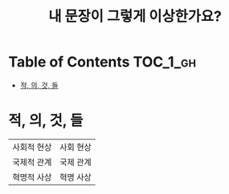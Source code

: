 #+TITLE: 내 문장이 그렇게 이상한가요?

* Table of Contents :TOC_1_gh:
 - [[#적-의-것-들][적, 의, 것, 들]]

* 적, 의, 것, 들
| 사회적 현상 | 사회 현상 |
| 국제적 관계 | 국제 관계 |
| 혁명적 사상 | 혁명 사상 |
